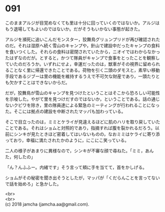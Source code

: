 #+OPTIONS: toc:nil
#+OPTIONS: \n:t

* 091

  このままアルジが目覚めなくても里は十分に回っていくのではないか。アルジはもう退場してもよいのではないか。だがそうもいかない事態が起きた。

  アルジを瀕死に追いこんだモンスター，狡舞鳥グリュンプリドが再び確認されたのだ。それは湿原へ続く雪山のキャンプや，針山で建設中だったキャンプの食料を食いつくした。それらの食料は密閉されていたから，ニオイではわからなかったはずなのだが。とすると，かつて隊員がキャンプで食事をとったことを観察していたのだろうか。いずれにせよ，幸運だったのは，獣車がその視界に留められることなく里に帰還できたことである。荷物を引く二頭のダモスと，素早い移動手段であるジブーは里の機能を維持するうえで不可欠な財産であり，一頭たりとも欠かすことはできないからだ。

  だが，狡舞鳥が雪山のキャンプを見つけたということはそこから恐ろしい可能性を示唆した。やがて里を見つけだすのではないか，ということである。話の通じないクビワを除き，里の隊員達による緊急のミーティングが行われることになった。そこには拠点の建設を中断されたマッパも加わっている。

  そこで目立ったのは，ミミとケライが見違えるほどに肌のハリを取り戻していたことである。それはショムと対照的であり，指摘すれば腹を裂かれるだろう。以前にシンキが見たときほど密着してはいないものの，なおミミはケライに寄り添っており，幸福に満たされたかのように，にこにこ笑っている。

  二人の様子があまりに異様なので，シンキが不審な顔で尋ねた。「ミミ，あんた，何したの」

  「ん？んふふー。内緒です」そう言って頬に手を当てて，首をかしげる。

  ショムがその秘密を聞き出そうとしたが，マッパが「くだらんことを言ってないで話を始めろ」と急かした。

  <br>
  <br>
  (c) 2018 jamcha (jamcha.aa@gmail.com).

  [[http://creativecommons.org/licenses/by-nc-sa/4.0/deed][file:http://i.creativecommons.org/l/by-nc-sa/4.0/88x31.png]]
